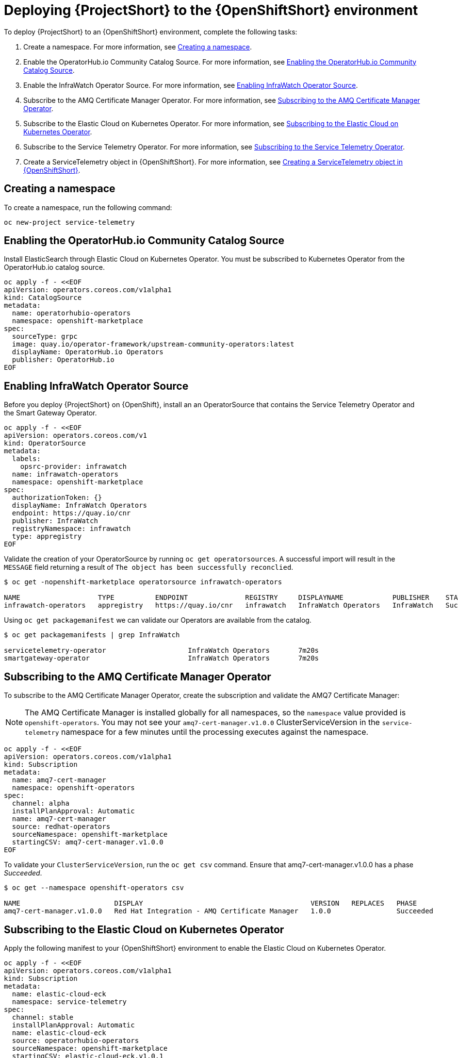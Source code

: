 // Module included in the following assemblies:
//
// <List assemblies here, each on a new line>

// This module can be included from assemblies using the following include statement:
// include::<path>/proc_deploying-stf-to-the-openshift-environment.adoc[leveloffset=+1]

// The file name and the ID are based on the module title. For example:
// * file name: proc_doing-procedure-a.adoc
// * ID: [id='proc_doing-procedure-a_{context}']
// * Title: = Doing procedure A
//
// The ID is used as an anchor for linking to the module. Avoid changing
// it after the module has been published to ensure existing links are not
// broken.
//
// The `context` attribute enables module reuse. Every module's ID includes
// {context}, which ensures that the module has a unique ID even if it is
// reused multiple times in a guide.
//
// Start the title with a verb, such as Creating or Create. See also
// _Wording of headings_ in _The IBM Style Guide_.
[id='deploying-stf-to-the-openshift-environment_{context}']
= Deploying {ProjectShort} to the {OpenShiftShort} environment

To deploy {ProjectShort} to an {OpenShiftShort} environment, complete the following tasks:

. Create a namespace. For more information, see <<creating-a-namespace>>.
. Enable the OperatorHub.io Community Catalog Source. For more information, see <<enabling-the-operatorhubio-community-catalog-source>>.
. Enable the InfraWatch Operator Source. For more information, see <<enabling-the-infrawatch-operator-source>>.
. Subscribe to the AMQ Certificate Manager Operator. For more information, see <<subscribing-to-the-amq-certificate-manager-operator>>.
. Subscribe to the Elastic Cloud on Kubernetes Operator. For more information, see <<subscribing-to-elastic-cloud-on-kubernetes-operator>>.
. Subscribe to the Service Telemetry Operator. For more information, see <<subscribing-to-the-service-telemetry-operator>>.
. Create a ServiceTelemetry object in {OpenShiftShort}. For more information, see <<creating-a-servicetelemetry-object-in-openshift>>.

[id='creating-a-namespace']
== Creating a namespace

To create a namespace, run the following command:

[source,bash]
----
oc new-project service-telemetry
----

[id='enabling-the-operatorhubio-community-catalog-source']
== Enabling the OperatorHub.io Community Catalog Source

Install ElasticSearch through Elastic Cloud on Kubernetes Operator. You must be subscribed to Kubernetes Operator from the OperatorHub.io catalog source.

[source,bash]
----
oc apply -f - <<EOF
apiVersion: operators.coreos.com/v1alpha1
kind: CatalogSource
metadata:
  name: operatorhubio-operators
  namespace: openshift-marketplace
spec:
  sourceType: grpc
  image: quay.io/operator-framework/upstream-community-operators:latest
  displayName: OperatorHub.io Operators
  publisher: OperatorHub.io
EOF
----

[id='enabling-the-infrawatch-operator-source']
== Enabling InfraWatch Operator Source

Before you deploy {ProjectShort} on {OpenShift}, install an an OperatorSource that contains the Service Telemetry Operator and the Smart Gateway Operator.

[source,bash]
----
oc apply -f - <<EOF
apiVersion: operators.coreos.com/v1
kind: OperatorSource
metadata:
  labels:
    opsrc-provider: infrawatch
  name: infrawatch-operators
  namespace: openshift-marketplace
spec:
  authorizationToken: {}
  displayName: InfraWatch Operators
  endpoint: https://quay.io/cnr
  publisher: InfraWatch
  registryNamespace: infrawatch
  type: appregistry
EOF
----

Validate the creation of your OperatorSource by running `oc get operatorsources`. A successful import will result in the `MESSAGE` field returning a result of `The object has been successfully reconclied`.

[source,bash]
----
$ oc get -nopenshift-marketplace operatorsource infrawatch-operators

NAME                   TYPE          ENDPOINT              REGISTRY     DISPLAYNAME            PUBLISHER    STATUS      MESSAGE                                       AGE
infrawatch-operators   appregistry   https://quay.io/cnr   infrawatch   InfraWatch Operators   InfraWatch   Succeeded   The object has been successfully reconciled   5m23s
----

Using `oc get packagemanifest` we can validate our Operators are available from the catalog.

[source,bash]
----
$ oc get packagemanifests | grep InfraWatch

servicetelemetry-operator                    InfraWatch Operators       7m20s
smartgateway-operator                        InfraWatch Operators       7m20s
----

[id='subscribing-to-the-amq-certificate-manager-operator']
== Subscribing to the AMQ Certificate Manager Operator

To subscribe to the AMQ Certificate Manager Operator, create the subscription and validate the AMQ7 Certificate Manager:

[NOTE]
The AMQ Certificate Manager is installed globally for all namespaces, so the `namespace` value provided is `openshift-operators`. You may not see your `amq7-cert-manager.v1.0.0` ClusterServiceVersion in the `service-telemetry` namespace for a few minutes until the processing executes against the namespace.

[source,bash]
----
oc apply -f - <<EOF
apiVersion: operators.coreos.com/v1alpha1
kind: Subscription
metadata:
  name: amq7-cert-manager
  namespace: openshift-operators
spec:
  channel: alpha
  installPlanApproval: Automatic
  name: amq7-cert-manager
  source: redhat-operators
  sourceNamespace: openshift-marketplace
  startingCSV: amq7-cert-manager.v1.0.0
EOF
----

To validate your `ClusterServiceVersion`, run the `oc get csv` command. Ensure that amq7-cert-manager.v1.0.0 has a phase _Succeeded_.

[source,bash]
----
$ oc get --namespace openshift-operators csv

NAME                       DISPLAY                                         VERSION   REPLACES   PHASE
amq7-cert-manager.v1.0.0   Red Hat Integration - AMQ Certificate Manager   1.0.0                Succeeded
----

[id='subscribing-to-elastic-cloud-on-kubernetes-operator']
== Subscribing to the Elastic Cloud on Kubernetes Operator

Apply the following manifest to your {OpenShiftShort} environment to enable the Elastic Cloud on Kubernetes Operator.

[source,bash]
----
oc apply -f - <<EOF
apiVersion: operators.coreos.com/v1alpha1
kind: Subscription
metadata:
  name: elastic-cloud-eck
  namespace: service-telemetry
spec:
  channel: stable
  installPlanApproval: Automatic
  name: elastic-cloud-eck
  source: operatorhubio-operators
  sourceNamespace: openshift-marketplace
  startingCSV: elastic-cloud-eck.v1.0.1
EOF
----

Validate the `ClusterServiceVersion` for ElasticSearch Cloud on Kubernetes succeeded by running `oc get csv`.

[source,bash]
----
$ oc get csv

NAME                       DISPLAY                                         VERSION   REPLACES                   PHASE
elastic-cloud-eck.v1.0.1   Elastic Cloud on Kubernetes                     1.0.1     elastic-cloud-eck.v1.0.0   Succeeded
----

[id='subscribing-to-the-service-telemetry-operator']
== Subscribing to the Service Telemetry Operator

Create a subscription to the Service Telemetry Operator. The Service Telemetry Operator automatically subscribes to a list of dependent Operators when you create the Service Telemetry Operator subscription.

Create the Service Telemetry Operator subscription with `oc apply -f`.

[source,bash]
----
oc apply -f - <<EOF
apiVersion: operators.coreos.com/v1alpha1
kind: Subscription
metadata:
  name: servicetelemetry-operator
  namespace: service-telemetry
spec:
  channel: stable
  installPlanApproval: Automatic
  name: servicetelemetry-operator
  source: infrawatch-operators
  sourceNamespace: openshift-marketplace
EOF
----

Validation of the Service Telemetry Operator and the dependent operators can be done with `oc get csv --namespace service-telemetry`.

[source,bash]
----
$ oc get csv

NAME                                DISPLAY                                         VERSION   REPLACES                            PHASE
amq7-cert-manager.v1.0.0            Red Hat Integration - AMQ Certificate Manager   1.0.0                                         Succeeded
amq7-interconnect-operator.v1.2.0   Red Hat Integration - AMQ Interconnect          1.2.0                                         Succeeded
elastic-cloud-eck.v1.0.1            Elastic Cloud on Kubernetes                     1.0.1     elastic-cloud-eck.v1.0.0            Succeeded
prometheusoperator.0.37.0           Prometheus Operator                             0.37.0    prometheusoperator.0.32.0           Succeeded
service-telemetry-operator.v1.0.1   Service Telemetry Operator                      1.0.1     service-telemetry-operator.v1.0.0   Succeeded
smart-gateway-operator.v1.0.1       Smart Gateway Operator                          1.0.1     smart-gateway-operator.v1.0.0       Succeeded
----

[id='creating-a-servicetelemetry-object-in-openshift']
== Creating a ServiceTelemetry object in {OpenShiftShort}

Create an instance of ServiceTelemetry in {OpenShiftShort} to deploy the Service Telemetry Framework.

[source,bash]
----
oc apply -f - <<EOF
apiVersion: infra.watch/v1alpha1
kind: ServiceTelemetry
metadata:
  name: stf-default
  namespace: service-telemetry
spec:
  eventsEnabled: true
  metricsEnabled: true
  highAvailabilityEnabled: false
EOF
----

To view the {ProjectShort} deployment logs in the Service Telemetry Operator, run the `oc logs` command:

[source,bash]
----
oc logs $(oc get pod --selector='name=service-telemetry-operator' -oname) -c ansible
----

View the pods and the status of the pods to determine that all workloads are operating nominally.

[source,bash]
----
PLAY RECAP *********************************************************************
localhost                  : ok=37   changed=0    unreachable=0    failed=0    skipped=1    rescued=0    ignored=0
----

Also look at the pods and their status to determine that all workloads are operating nominally.

[source,bash]
----
$ oc get pods

NAME                                                              READY   STATUS             RESTARTS   AGE
alertmanager-stf-default-0                                        0/2     Pending            0          26m
elastic-operator-645dc8b8ff-jwnzt                                 1/1     Running            0          88m
elasticsearch-es-default-0                                        1/1     Running            0          26m
interconnect-operator-6fd49d9fb9-4bl92                            1/1     Running            0          46m
prometheus-operator-bf7d97fb9-kwnlx                               1/1     Running            0          46m
prometheus-stf-default-0                                          3/3     Running            0          26m
service-telemetry-operator-54f4c99d9b-k7ll6                       2/2     Running            0          46m
smart-gateway-operator-7ff58bcf94-66rvx                           2/2     Running            0          46m
stf-default-ceilometer-notification-smartgateway-6675df547q4lbj   1/1     Running            0          26m
stf-default-collectd-notification-smartgateway-698c87fbb7-xj528   1/1     Running            0          26m
stf-default-collectd-telemetry-smartgateway-79c967c8f7-9hsqn      1/1     Running            0          26m
stf-default-interconnect-7458fd4d69-nqbfs                         1/1     Running            0          26m
----

